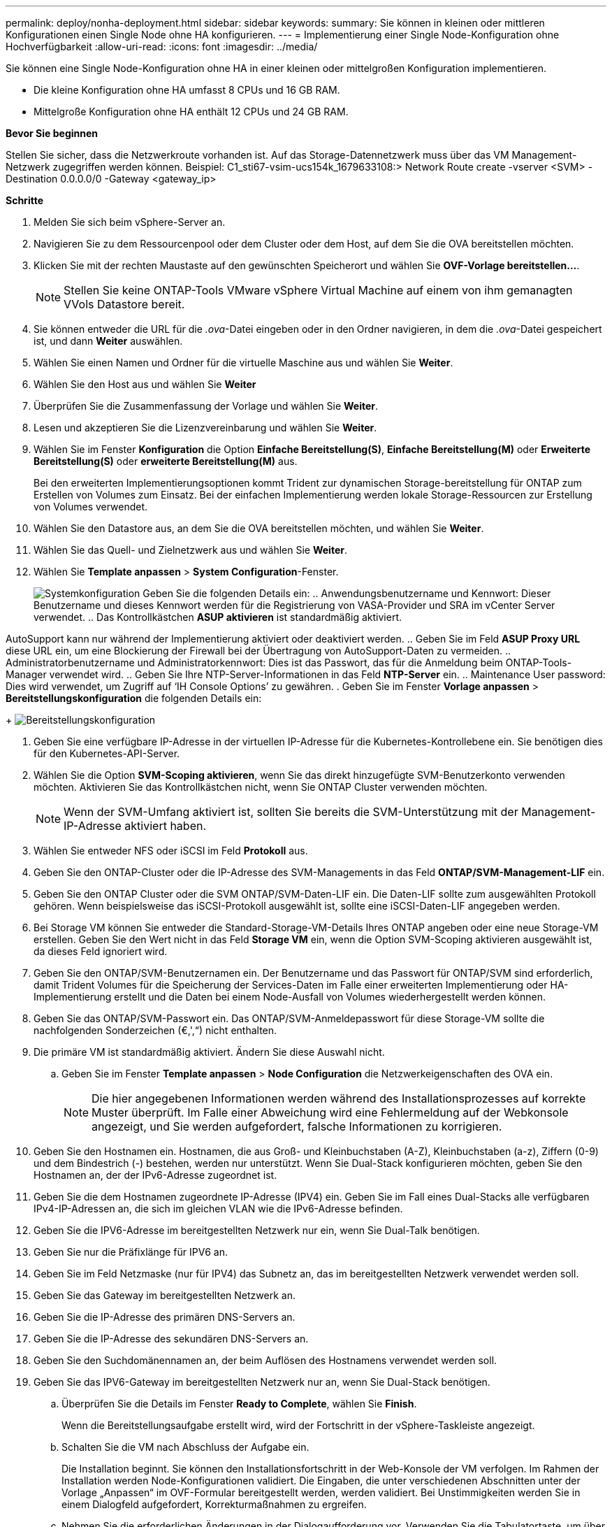---
permalink: deploy/nonha-deployment.html 
sidebar: sidebar 
keywords:  
summary: Sie können in kleinen oder mittleren Konfigurationen einen Single Node ohne HA konfigurieren. 
---
= Implementierung einer Single Node-Konfiguration ohne Hochverfügbarkeit
:allow-uri-read: 
:icons: font
:imagesdir: ../media/


[role="lead"]
Sie können eine Single Node-Konfiguration ohne HA in einer kleinen oder mittelgroßen Konfiguration implementieren.

* Die kleine Konfiguration ohne HA umfasst 8 CPUs und 16 GB RAM.
* Mittelgroße Konfiguration ohne HA enthält 12 CPUs und 24 GB RAM.


*Bevor Sie beginnen*

Stellen Sie sicher, dass die Netzwerkroute vorhanden ist. Auf das Storage-Datennetzwerk muss über das VM Management-Netzwerk zugegriffen werden können.
Beispiel: C1_sti67-vsim-ucs154k_1679633108:> Network Route create -vserver <SVM> -Destination 0.0.0.0/0 -Gateway <gateway_ip>

*Schritte*

. Melden Sie sich beim vSphere-Server an.
. Navigieren Sie zu dem Ressourcenpool oder dem Cluster oder dem Host, auf dem Sie die OVA bereitstellen möchten.
. Klicken Sie mit der rechten Maustaste auf den gewünschten Speicherort und wählen Sie *OVF-Vorlage bereitstellen...*.
+

NOTE: Stellen Sie keine ONTAP-Tools VMware vSphere Virtual Machine auf einem von ihm gemanagten VVols Datastore bereit.

. Sie können entweder die URL für die _.ova_-Datei eingeben oder in den Ordner navigieren, in dem die _.ova_-Datei gespeichert ist, und dann *Weiter* auswählen.
. Wählen Sie einen Namen und Ordner für die virtuelle Maschine aus und wählen Sie *Weiter*.
. Wählen Sie den Host aus und wählen Sie *Weiter*
. Überprüfen Sie die Zusammenfassung der Vorlage und wählen Sie *Weiter*.
. Lesen und akzeptieren Sie die Lizenzvereinbarung und wählen Sie *Weiter*.
. Wählen Sie im Fenster *Konfiguration* die Option *Einfache Bereitstellung(S)*, *Einfache Bereitstellung(M)* oder *Erweiterte Bereitstellung(S)* oder *erweiterte Bereitstellung(M)* aus.
+
Bei den erweiterten Implementierungsoptionen kommt Trident zur dynamischen Storage-bereitstellung für ONTAP zum Erstellen von Volumes zum Einsatz. Bei der einfachen Implementierung werden lokale Storage-Ressourcen zur Erstellung von Volumes verwendet.

. Wählen Sie den Datastore aus, an dem Sie die OVA bereitstellen möchten, und wählen Sie *Weiter*.
. Wählen Sie das Quell- und Zielnetzwerk aus und wählen Sie *Weiter*.
. Wählen Sie *Template anpassen* > *System Configuration*-Fenster.
+
image:../media/ha-deployment-sys-config.png["Systemkonfiguration"]
Geben Sie die folgenden Details ein:
.. Anwendungsbenutzername und Kennwort: Dieser Benutzername und dieses Kennwort werden für die Registrierung von VASA-Provider und SRA im vCenter Server verwendet.
.. Das Kontrollkästchen *ASUP aktivieren* ist standardmäßig aktiviert.



AutoSupport kann nur während der Implementierung aktiviert oder deaktiviert werden. .. Geben Sie im Feld *ASUP Proxy URL* diese URL ein, um eine Blockierung der Firewall bei der Übertragung von AutoSupport-Daten zu vermeiden. .. Administratorbenutzername und Administratorkennwort: Dies ist das Passwort, das für die Anmeldung beim ONTAP-Tools-Manager verwendet wird. .. Geben Sie Ihre NTP-Server-Informationen in das Feld *NTP-Server* ein. .. Maintenance User password: Dies wird verwendet, um Zugriff auf ‘IH Console Options’ zu gewähren. . Geben Sie im Fenster *Vorlage anpassen* > *Bereitstellungskonfiguration* die folgenden Details ein:

+
image:../media/ha-deploy-config.png["Bereitstellungskonfiguration"]

. Geben Sie eine verfügbare IP-Adresse in der virtuellen IP-Adresse für die Kubernetes-Kontrollebene ein. Sie benötigen dies für den Kubernetes-API-Server.
. Wählen Sie die Option *SVM-Scoping aktivieren*, wenn Sie das direkt hinzugefügte SVM-Benutzerkonto verwenden möchten. Aktivieren Sie das Kontrollkästchen nicht, wenn Sie ONTAP Cluster verwenden möchten.
+

NOTE: Wenn der SVM-Umfang aktiviert ist, sollten Sie bereits die SVM-Unterstützung mit der Management-IP-Adresse aktiviert haben.

. Wählen Sie entweder NFS oder iSCSI im Feld *Protokoll* aus.
. Geben Sie den ONTAP-Cluster oder die IP-Adresse des SVM-Managements in das Feld *ONTAP/SVM-Management-LIF* ein.
. Geben Sie den ONTAP Cluster oder die SVM ONTAP/SVM-Daten-LIF ein. Die Daten-LIF sollte zum ausgewählten Protokoll gehören. Wenn beispielsweise das iSCSI-Protokoll ausgewählt ist, sollte eine iSCSI-Daten-LIF angegeben werden.
. Bei Storage VM können Sie entweder die Standard-Storage-VM-Details Ihres ONTAP angeben oder eine neue Storage-VM erstellen. Geben Sie den Wert nicht in das Feld *Storage VM* ein, wenn die Option SVM-Scoping aktivieren ausgewählt ist, da dieses Feld ignoriert wird.
. Geben Sie den ONTAP/SVM-Benutzernamen ein. Der Benutzername und das Passwort für ONTAP/SVM sind erforderlich, damit Trident Volumes für die Speicherung der Services-Daten im Falle einer erweiterten Implementierung oder HA-Implementierung erstellt und die Daten bei einem Node-Ausfall von Volumes wiederhergestellt werden können.
. Geben Sie das ONTAP/SVM-Passwort ein. Das ONTAP/SVM-Anmeldepasswort für diese Storage-VM sollte die nachfolgenden Sonderzeichen (€,',“) nicht enthalten.
. Die primäre VM ist standardmäßig aktiviert. Ändern Sie diese Auswahl nicht.
+
.. Geben Sie im Fenster *Template anpassen* > *Node Configuration* die Netzwerkeigenschaften des OVA ein.
+

NOTE: Die hier angegebenen Informationen werden während des Installationsprozesses auf korrekte Muster überprüft. Im Falle einer Abweichung wird eine Fehlermeldung auf der Webkonsole angezeigt, und Sie werden aufgefordert, falsche Informationen zu korrigieren.



. Geben Sie den Hostnamen ein. Hostnamen, die aus Groß- und Kleinbuchstaben (A-Z), Kleinbuchstaben (a-z), Ziffern (0-9) und dem Bindestrich (-) bestehen, werden nur unterstützt. Wenn Sie Dual-Stack konfigurieren möchten, geben Sie den Hostnamen an, der der IPv6-Adresse zugeordnet ist.
. Geben Sie die dem Hostnamen zugeordnete IP-Adresse (IPV4) ein. Geben Sie im Fall eines Dual-Stacks alle verfügbaren IPv4-IP-Adressen an, die sich im gleichen VLAN wie die IPv6-Adresse befinden.
. Geben Sie die IPV6-Adresse im bereitgestellten Netzwerk nur ein, wenn Sie Dual-Talk benötigen.
. Geben Sie nur die Präfixlänge für IPV6 an.
. Geben Sie im Feld Netzmaske (nur für IPV4) das Subnetz an, das im bereitgestellten Netzwerk verwendet werden soll.
. Geben Sie das Gateway im bereitgestellten Netzwerk an.
. Geben Sie die IP-Adresse des primären DNS-Servers an.
. Geben Sie die IP-Adresse des sekundären DNS-Servers an.
. Geben Sie den Suchdomänennamen an, der beim Auflösen des Hostnamens verwendet werden soll.
. Geben Sie das IPV6-Gateway im bereitgestellten Netzwerk nur an, wenn Sie Dual-Stack benötigen.
+
.. Überprüfen Sie die Details im Fenster *Ready to Complete*, wählen Sie *Finish*.
+
Wenn die Bereitstellungsaufgabe erstellt wird, wird der Fortschritt in der vSphere-Taskleiste angezeigt.

.. Schalten Sie die VM nach Abschluss der Aufgabe ein.
+
Die Installation beginnt. Sie können den Installationsfortschritt in der Web-Konsole der VM verfolgen. Im Rahmen der Installation werden Node-Konfigurationen validiert. Die Eingaben, die unter verschiedenen Abschnitten unter der Vorlage „Anpassen“ im OVF-Formular bereitgestellt werden, werden validiert. Bei Unstimmigkeiten werden Sie in einem Dialogfeld aufgefordert, Korrekturmaßnahmen zu ergreifen.

.. Nehmen Sie die erforderlichen Änderungen in der Dialogaufforderung vor. Verwenden Sie die Tabulatortaste, um über das Bedienfeld zu navigieren, um Ihre Werte einzugeben, *OK* oder *Abbrechen*.
.. Bei Auswahl von *OK* werden die angegebenen Werte erneut validiert. Mit den ONTAP-Tools für VMware können Sie drei Versuche durchführen, ungültige Werte zu korrigieren. Wenn Sie Probleme nach drei Versuchen nicht beheben können, wird die Produktinstallation angehalten, und Sie werden aufgefordert, die Installation auf einer neuen VM zu versuchen.
.. Nach der erfolgreichen Installation zeigt die Webkonsole den Status der ONTAP Tools für VMware vSphere an.



